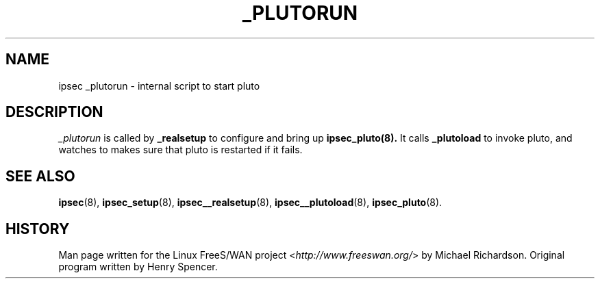 .\"     Title: _PLUTORUN
.\"    Author: 
.\" Generator: DocBook XSL Stylesheets v1.73.2 <http://docbook.sf.net/>
.\"      Date: 11/14/2008
.\"    Manual: 25 Apr 2002
.\"    Source: 25 Apr 2002
.\"
.TH "_PLUTORUN" "8" "11/14/2008" "25 Apr 2002" "25 Apr 2002"
.\" disable hyphenation
.nh
.\" disable justification (adjust text to left margin only)
.ad l
.SH "NAME"
ipsec _plutorun - internal script to start pluto
.SH "DESCRIPTION"
.PP
\fI_plutorun\fR
is called by
\fB_realsetup\fR
to configure and bring up
\fBipsec_pluto(8)\.\fR
It calls
\fB_plutoload\fR
to invoke pluto, and watches to makes sure that pluto is restarted if it fails\.
.SH "SEE ALSO"
.PP
\fBipsec\fR(8),
\fBipsec_setup\fR(8),
\fBipsec__realsetup\fR(8),
\fBipsec__plutoload\fR(8),
\fBipsec_pluto\fR(8)\.
.SH "HISTORY"
.PP
Man page written for the Linux FreeS/WAN project <\fIhttp://www\.freeswan\.org/\fR> by Michael Richardson\. Original program written by Henry Spencer\.
